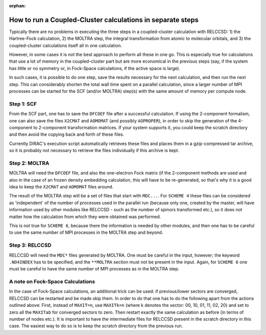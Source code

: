 :orphan:


How to run a Coupled-Cluster calculations in separate steps
===========================================================

Typically there are no problems in executing the three steps in a
coupled-cluster calculation with RELCCSD: 1) the Hartree-Fock calculation, 2)
the MOLTRA step, the integral transformation from atomic to molecular orbitals,
and 3) the coupled-cluster calculations itself all in one calculation.

However, in some cases it is not the best approach to perform all these in one
go. This is especially true for calculations that use a lot of memory in the
coupled-cluster part but are more economical in the previous steps (say, if the
system has little or no symmetry or, in Fock-Space calculations, if the active
space is large).

In such cases, it is possible to do one step, save the results necessary for
the next calculation, and then run the next step. This can considerably shorten
the total wall time spent on a parallel calculation, since a larger number of
MPI processes can be started for the SCF (and/or MOLTRA) step(s) with the same
amount of memory per compute node.


Step 1: SCF
-----------

From the SCF part, one has to save the ``DFCOEF`` file after a successful
calculation. If using the 2-component formalism, one can also save the files
``X2CMAT`` and ``AOMOMAT`` (and possibly ``AOPROPER``), in order to skip the
generation of the 4-component to 2-component transformation matrices. If your
system supports it, you could keep the scratch directory and then avoid the
copying back and forth of these files.

Currently DIRAC's execution script automatically retrieves these files and
places them in a gzip-compressed tar archive, so it is probably not necessary
to retrieve the files individually if this archive is kept.


Step 2: MOLTRA
--------------

MOLTRA will need the ``DFCOEF`` file, and also the one-electron Fock matrix (if
the 2-component methods are used and also in the case of an frozen density
embedding calculation, this will have to be re-generated, so that's why it is a
good idea to keep the ``X2CMAT`` and ``AOMOMAT`` files around.

The result of the MOLTRA step will be a set of files that start with
``MDC...``.  For ``SCHEME 4`` these files can be considered as 'independent' of
the number of processes used in the parallel run (because only one, created by
the master, will have information used by other modules like RELCCSD - such as
the number of spinors transformed etc.), so it does not matter how the
calculation from which they were obtained was performed.

This is not true for ``SCHEME 6``, because there the information is needed by
other modules, and then one has to be careful to use the same number of MPI
processes in the MOLTRA step and beyond.


Step 3: RELCCSD
---------------

RELCCSD will need the ``MDC*`` files generated by MOLTRA. One must be careful
in the input, however; the keyword ``.NO4INDEX`` has to be specified, and the
``**MOLTRA`` section must not be present in the input.  Again, for ``SCHEME 6``
one must be careful to have the same number of MPI processes as in the MOLTRA
step.


A note on Fock-Space Calculations
---------------------------------

In the case of Fock-Space calculations, an additional trick can be used: if
previous/lower sectors are converged, RELCCSD can be restarted and be made skip
them. In order to do that one has to do the following apart from the actions
outlined above: First, instead of ``MAXIT=n``, use ``MAXITk=n`` (where k
denotes the sector: 00, 10, 01, 11, 02, 20) and set to zero all the ``MAXITab``
for converged sectors to zero. Then restart exactly the same calculation as
before (in terms of number of nodes etc.). It is important to have the
intermediate files for RELCCSD present in the scratch directory in this case.
The easiest way to do so is to keep the scratch directory from the previous
run.
